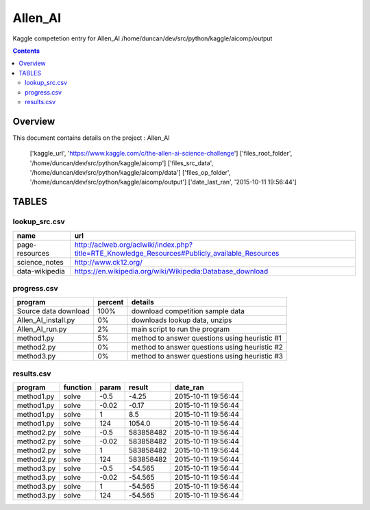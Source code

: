 -----------------------------------
Allen_AI
-----------------------------------

Kaggle competetion entry for Allen_AI
/home/duncan/dev/src/python/kaggle/aicomp/output

.. contents:: 


Overview
===========================================

This document contains details on the project : Allen_AI

    ['kaggle_url', 'https://www.kaggle.com/c/the-allen-ai-science-challenge']
    ['files_root_folder', '/home/duncan/dev/src/python/kaggle/aicomp']
    ['files_src_data', '/home/duncan/dev/src/python/kaggle/aicomp/data']
    ['files_op_folder', '/home/duncan/dev/src/python/kaggle/aicomp/output']
    ['date_last_ran', '2015-10-11 19:56:44']

TABLES
===========================================

lookup_src.csv
-------------------------

======================== ======================== 
name                     url                      
======================== ======================== 
page-resources           http://aclweb.org/aclwiki/index.php?title=RTE_Knowledge_Resources#Publicly_available_Resources
science_notes            http://www.ck12.org/     
data-wikipedia           https://en.wikipedia.org/wiki/Wikipedia:Database_download
======================== ======================== 


progress.csv
-------------------------

======================== ======================== ======================== 
program                  percent                  details                  
======================== ======================== ======================== 
Source data download     100%                     download competition sample data
Allen_AI_install.py      0%                       downloads lookup data, unzips
Allen_AI_run.py          2%                       main script to run the program
method1.py               5%                       method to answer questions using heuristic #1
method2.py               0%                       method to answer questions using heuristic #2
method3.py               0%                       method to answer questions using heuristic #3
======================== ======================== ======================== 


results.csv
-------------------------

======================== ======================== ======================== ======================== ======================== 
program                  function                 param                    result                   date_ran                 
======================== ======================== ======================== ======================== ======================== 
method1.py               solve                    -0.5                     -4.25                    2015-10-11 19:56:44      
method1.py               solve                    -0.02                    -0.17                    2015-10-11 19:56:44      
method1.py               solve                    1                        8.5                      2015-10-11 19:56:44      
method1.py               solve                    124                      1054.0                   2015-10-11 19:56:44      
method2.py               solve                    -0.5                     583858482                2015-10-11 19:56:44      
method2.py               solve                    -0.02                    583858482                2015-10-11 19:56:44      
method2.py               solve                    1                        583858482                2015-10-11 19:56:44      
method2.py               solve                    124                      583858482                2015-10-11 19:56:44      
method3.py               solve                    -0.5                     -54.565                  2015-10-11 19:56:44      
method3.py               solve                    -0.02                    -54.565                  2015-10-11 19:56:44      
method3.py               solve                    1                        -54.565                  2015-10-11 19:56:44      
method3.py               solve                    124                      -54.565                  2015-10-11 19:56:44      
======================== ======================== ======================== ======================== ======================== 


